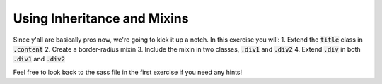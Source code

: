 Using Inheritance and Mixins
============================

Since y'all are basically pros now, we're going to kick it up a notch. 
In this exercise you will:
1. Extend the :code:`title` class in :code:`.content`
2. Create a border-radius mixin
3. Include the mixin in two classes, :code:`.div1` and :code:`.div2`
4. Extend :code:`.div` in both :code:`.div1` and :code:`.div2`

Feel free to look back to the sass file in the first exercise if you need 
any hints!
